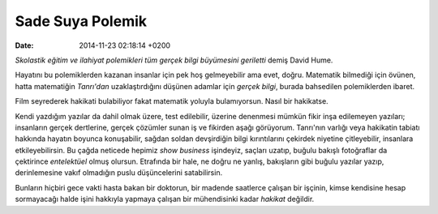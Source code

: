 =================
Sade Suya Polemik
=================

:date: 2014-11-23 02:18:14 +0200

.. :Author: Emin Reşah
.. :Date:   <>

*Skolastik eğitim ve ilahiyat polemikleri tüm gerçek bilgi büyümesini
geriletti* demiş David Hume.

Hayatını bu polemiklerden kazanan insanlar için pek hoş gelmeyebilir ama
evet, doğru. Matematik bilmediği için övünen, hatta matematiğin
*Tanrı'dan* uzaklaştırdığını düşünen adamlar için *gerçek bilgi*, burada
bahsedilen polemiklerden ibaret.

Film seyrederek hakikati bulabiliyor fakat matematik yoluyla
bulamıyorsun. Nasıl bir hakikatse.

Kendi yazdığım yazılar da dahil olmak üzere, test edilebilir, üzerine
denenmesi mümkün fikir inşa edilemeyen yazıları; insanların gerçek
dertlerine, gerçek çözümler sunan iş ve fikirden aşağı görüyorum.
Tanrı'nın varlığı veya hakikatin tabiatı hakkında hayatın boyunca
konuşabilir, sağdan soldan devşirdiğin bilgi kırıntılarını çekirdek
niyetine çitleyebilir, insanlara etkileyebilirsin. Bu çağda neticede
hepimiz *show business* işindeyiz, saçları uzatıp, buğulu bakışlı
fotoğraflar da çektirince *entelektüel* olmuş olursun. Etrafında bir
hale, ne doğru ne yanlış, bakışların gibi buğulu yazılar yazıp,
derinlemesine vakıf olmadığın puslu düşüncelerini satabilirsin.

Bunların hiçbiri gece vakti hasta bakan bir doktorun, bir madende
saatlerce çalışan bir işçinin, kimse kendisine hesap sormayacağı halde
işini hakkıyla yapmaya çalışan bir mühendisinki kadar *hakikat*
değildir.
